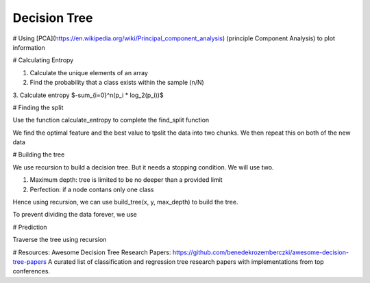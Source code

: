 Decision Tree
========



# Using [PCA](https://en.wikipedia.org/wiki/Principal_component_analysis) (principle Component Analysis) to plot information

# Calculating Entropy

1. Calculate the unique elements of an array
2. Find the probability that a class exists within the sample (n/N)
3. Calculate entropy
$-\sum_{i=0}^n(p_i * log_2(p_i))$

# Finding the split

Use the function calculate_entropy to complete the find_split function

We find the optimal feature and the best value to tpslit the data into two chunks.  We then repeat this on both of the new
data

# Building the tree

We use recursion to build a decision tree.  But it needs a stopping condition.  We will use two.

1. Maximum depth: tree is limited to be no deeper than a provided limit
2. Perfection: if a node contans only one class

Hence using recursion, we can use build_tree(x, y, max_depth) to build the tree.

To prevent dividing the data forever, we use

# Prediction

Traverse the tree using recursion

# Resources:
Awesome Decision Tree Research Papers:
https://github.com/benedekrozemberczki/awesome-decision-tree-papers
A curated list of classification and regression tree research papers with implementations from top conferences.